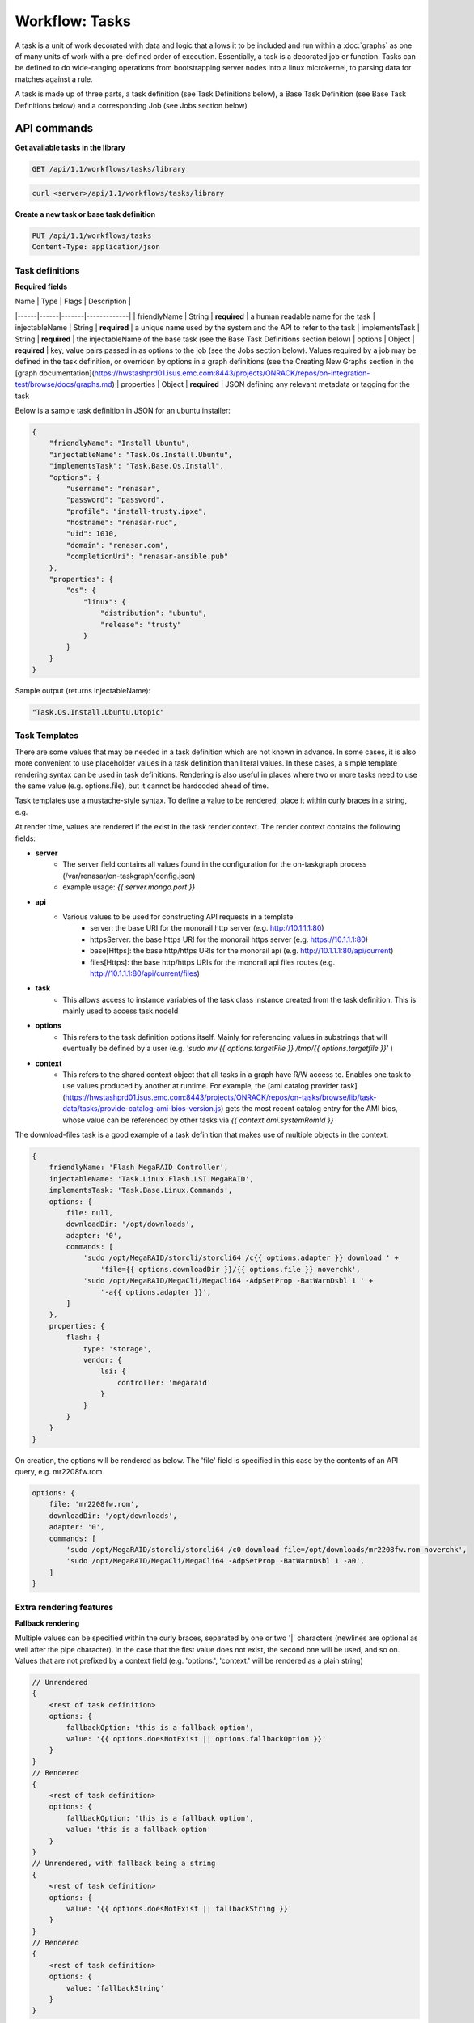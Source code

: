 Workflow: Tasks
==============


A task is a unit of work decorated with data and logic that allows it to
be included and run within a :doc:`graphs` as one of many units of work with a pre-defined
order of execution. Essentially, a task is a decorated job or function.  Tasks can be
defined to do wide-ranging operations from bootstrapping server nodes into a
linux microkernel, to parsing data for matches against a rule.

A task is made up of three parts, a task definition (see Task Definitions below), a
Base Task Definition (see Base Task Definitions below) and a corresponding Job (see Jobs section below)

API commands
------------------

**Get available tasks in the library**

.. code-block:: rest

    GET /api/1.1/workflows/tasks/library

.. code-block:: rest

    curl <server>/api/1.1/workflows/tasks/library

**Create a new task or base task definition**

.. code-block:: rest

    PUT /api/1.1/workflows/tasks
    Content-Type: application/json


.. code-block:: rest
    curl -X PUT \
    -H 'Content-Type: application/json' \
    -d <task definition>
    <server>/api/1.1/workflows/tasks

Task definitions
^^^^^^^^^^^^^^^^^^

**Required fields**

| Name | Type | Flags | Description |
|------|------|-------|-------------|
| friendlyName | String | **required** | a human readable name for the task
| injectableName | String | **required** | a unique name used by the system and the API to refer to the task
| implementsTask | String | **required** | the injectableName of the base task (see the Base Task Definitions section below)
| options | Object | **required** | key, value pairs passed in as options to the job (see the Jobs section below).  Values required by a job may be defined in the task definition, or overriden by options in a graph definitions (see the Creating New Graphs section in the [graph documentation](https://hwstashprd01.isus.emc.com:8443/projects/ONRACK/repos/on-integration-test/browse/docs/graphs.md)
| properties | Object | **required** | JSON defining any relevant metadata or tagging for the task

Below is a sample task definition in JSON for an ubuntu installer:

.. code-block:: JSON

    {
        "friendlyName": "Install Ubuntu",
        "injectableName": "Task.Os.Install.Ubuntu",
        "implementsTask": "Task.Base.Os.Install",
        "options": {
            "username": "renasar",
            "password": "password",
            "profile": "install-trusty.ipxe",
            "hostname": "renasar-nuc",
            "uid": 1010,
            "domain": "renasar.com",
            "completionUri": "renasar-ansible.pub"
        },
        "properties": {
            "os": {
                "linux": {
                    "distribution": "ubuntu",
                    "release": "trusty"
                }
            }
        }
    }


Sample output (returns injectableName):

.. code-block:: rest

    "Task.Os.Install.Ubuntu.Utopic"


Task Templates
^^^^^^^^^^^^^^^^
There are some values that may be needed in a task definition which are not known in advance. In some cases, it is also more convenient to use placeholder values in a task definition than literal values. In these cases, a simple template rendering syntax can be used in task definitions. Rendering is also useful in places where two or more tasks need to use the same value (e.g. options.file), but it cannot be hardcoded ahead of time.

Task templates use a mustache-style syntax. To define a value to be rendered, place it within curly braces in a string, e.g.

.. code-block:: rest
    someOption: 'an option to be rendered: {{ options.renderedOption }}'


At render time, values are rendered if the exist in the task render context. The render context contains the following fields:

- **server**
    - The server field contains all values found in the configuration for the on-taskgraph process (/var/renasar/on-taskgraph/config.json)
    - example usage: `{{ server.mongo.port }}`
- **api**
    - Various values to be used for constructing API requests in a template
        - server: the base URI for the monorail http server (e.g. http://10.1.1.1:80)
        - httpsServer: the base https URI for the monorail https server (e.g. https://10.1.1.1:80)
        - base[Https]: the base http/https URIs for the monorail api (e.g. http://10.1.1.1:80/api/current)
        - files[Https]: the base http/https URIs for the monorail api files routes (e.g. http://10.1.1.1:80/api/current/files)
- **task**
    - This allows access to instance variables of the task class instance created from the task definition. This is mainly used to access task.nodeId
- **options**
    - This refers to the task definition options itself. Mainly for referencing values in substrings that will eventually be defined by a user (e.g. `'sudo mv {{ options.targetFile }} /tmp/{{ options.targetfile }}'` )
- **context**
    - This refers to the shared context object that all tasks in a graph have R/W access to. Enables one task to use values produced by another at runtime. For example, the [ami catalog provider task](https://hwstashprd01.isus.emc.com:8443/projects/ONRACK/repos/on-tasks/browse/lib/task-data/tasks/provide-catalog-ami-bios-version.js) gets the most recent catalog entry for the AMI bios, whose value can be referenced by other tasks via `{{ context.ami.systemRomId }}`

The download-files task is a good example of a task definition that makes use of multiple objects in the context:

.. code-block:: JSON

    {
        friendlyName: 'Flash MegaRAID Controller',
        injectableName: 'Task.Linux.Flash.LSI.MegaRAID',
        implementsTask: 'Task.Base.Linux.Commands',
        options: {
            file: null,
            downloadDir: '/opt/downloads',
            adapter: '0',
            commands: [
                'sudo /opt/MegaRAID/storcli/storcli64 /c{{ options.adapter }} download ' +
                    'file={{ options.downloadDir }}/{{ options.file }} noverchk',
                'sudo /opt/MegaRAID/MegaCli/MegaCli64 -AdpSetProp -BatWarnDsbl 1 ' +
                    '-a{{ options.adapter }}',
            ]
        },
        properties: {
            flash: {
                type: 'storage',
                vendor: {
                    lsi: {
                        controller: 'megaraid'
                    }
                }
            }
        }
    }


On creation, the options will be rendered as below. The 'file' field is specified in this case by the contents of an API query, e.g. mr2208fw.rom

.. code-block:: JSON

    options: {
        file: 'mr2208fw.rom',
        downloadDir: '/opt/downloads',
        adapter: '0',
        commands: [
            'sudo /opt/MegaRAID/storcli/storcli64 /c0 download file=/opt/downloads/mr2208fw.rom noverchk',
            'sudo /opt/MegaRAID/MegaCli/MegaCli64 -AdpSetProp -BatWarnDsbl 1 -a0',
        ]
    }

Extra rendering features
^^^^^^^^^^^^^^^^^^^^
**Fallback rendering**

Multiple values can be specified within the curly braces, separated by one or two '|' characters (newlines are optional as well after the pipe character). In the case that the first value does not exist, the second one will be used, and so on. Values that are not prefixed by a context field (e.g. 'options.', 'context.' will be rendered as a plain string)

.. code-block:: rest

    // Unrendered
    {
        <rest of task definition>
        options: {
            fallbackOption: 'this is a fallback option',
            value: '{{ options.doesNotExist || options.fallbackOption }}'
        }
    }
    // Rendered
    {
        <rest of task definition>
        options: {
            fallbackOption: 'this is a fallback option',
            value: 'this is a fallback option'
        }
    }
    // Unrendered, with fallback being a string
    {
        <rest of task definition>
        options: {
            value: '{{ options.doesNotExist || fallbackString }}'
        }
    }
    // Rendered
    {
        <rest of task definition>
        options: {
            value: 'fallbackString'
        }
    }



**Nested rendering**

Template rendering can go many levels deep. So if the rendered result of a template is itself another template, then rendering will continue until all values have been resolved, for example:

.. code-block:: rest

    // Unrendered
    {
        <rest of task definition>
        options: {
            value1: 'value1',
            value2: '{{ options.value1 }}',
            value3: 'a value: {{ options.value2 }}'
        }
    }
    // Rendered
    {
        <rest of task definition>
        options: {
            value1: 'value1',
            value2: 'value1',
            value3: 'a value: value1'
        }
    }


Base Task definitions
---------------------

A base task definition outlines validation requirements (an interface) and a common
job to be used for a certain class of tasks. Base task definitions exist to
provide strict and standardized validation schemas for graphs, and to improve
code re-use and modularity.

**Required fields**

| Name | Type | Flags | Description |
|------|------|-------|-------------|
| friendlyName | String | **required** | a human readable name for the task
| injectableName | String | **required** | a unique name used by the system and the API to refer to the task
| requiredOptions | Object | **required** | required option values to be set in a task definition implementing the base task.
| requiredProperties | Object | **required** | JSON defining required properties that need to exist in other tasks in a graph in order for this task be able to be run successfully.
| properties | Object | **required** | JSON defining any relevant metadata or tagging for the task. This metadata will get merged with any properties defined in task definitions implementing the base task.

For example, the base task for the Install Ubuntu task definition above looks like:

.. code-block:: JSON

    {
        "friendlyName": "Install OS",
        "injectableName": "Task.Base.Os.Install",
        "runJob": "Job.Os.Install",
        "requiredOptions": [
            "profile",
            "completionUri"
        ],
        "requiredProperties": {
            "power.state": "reboot"
        },
        "properties": {
            "os": {
                "type": "install"
            }
        }
    }


This base task is a generic Install OS task. It will run the job named Job.Os.Install, and
specifies that this job requires the options 'profile' and 'completionUri', thus any
task definition utilizing the Install OS base task must provide at least these options to
the OS installer job. These options are utilized by logic in the job, for example the
following code in the
[install-os job](https://hwstashprd01.isus.emc.com:8443/projects/ONRACK/repos/on-tasks/browse/lib/jobs/install-os.js)
uses the profile value in order to send down a task-specific profile to a node.

.. code-block:: javascript

    this._subscribeRequestProfile(function() {
        return this.profile;
    });

Another task definition that utilizes the above base task looks like:

.. code-block:: JSON
    {
        "friendlyName": "Install CoreOS",
        "injectableName": "Task.Os.Install.CoreOS",
        "implementsTask": "Task.Base.Os.Install",
        "options": {
            "username": "root",
            "password": "root",
            "profile": "install-coreos.ipxe",
            "hostname": "coreos-node",
            "completionUri": "pxe-cloud-config.yml"
        },
        "properties": {
            "os": {
                "linux": {
                    "distribution": "coreos"
                }
            }
        }
    }


The primary difference between the Install CoreOS task and the Install Ubuntu task
is the profile value, which is the ipxe template that specifies which installer
images an installation target should download.


Jobs
------
A job is, at its most basic, a subclass with a run function that can be referenced
by a string. When a new task is created, and all of its validation and setup logic handled,
the remainder of its responsibility is to instantiate a new job class instance for
its specified job (passing down the options provided in the definition to the
job constructor) and run that job.

Defining a job
^^^^^^^^^^^^^

To create a new job, define a subclass of
[Job.Base](https://hwstashprd01.isus.emc.com:8443/projects/ONRACK/repos/on-tasks/browse/lib/jobs/base-job.js)
that has a method called _run and calls this._done() somewhere, if the job is
not one that runs indefinitely.

.. code-block:: javascript

    // Setup injector
    module.exports = jobFactory;
    di.annotate(jobFactory, new di.Provide('Job.example'));
    di.annotate(jobFactory, new di.Inject('Job.Base');

    // Dependency context
    function jobFactory(BaseJob) {
        // Constructor
        function Job(options, context, taskId) {
            Job.super_.call(this, logger, options, context, taskId);
        }
        util.inherits(Job, BaseJob);

        // _run function called by base job
        Job.prototype._run = function _run() {
            var self = this;
            doWorkHere(args, function(err) {
                if (err) {
                    self._done(err);
                } else {
                    self._done();
                }
            });
        }

        return Job;
    }

Many jobs are event-based by nature, so the base job provides many helpers for
assigning callbacks to a myriad of AMQP events published by renasar services, such
as DHCP requests from a specific mac address, HTTP downloads from a specific IP, template
rendering requests, etc.
